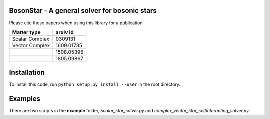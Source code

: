 .. -*- mode: rst -*-

.. image:: https://travis-ci.com/ThomasHelfer/BosonStar.svg?token=UsxKKr9jzGhcSzDspCJA&branch=master
    :target: https://travis-ci.com/ThomasHelfer/BosonStar



BosonStar - A general solver for bosonic stars 
===================================================================================


Please cite these papers when using this library for a publication

+----------------+-------------+
| Matter type    | arxiv id    |
+================+=============+
| Scalar Complex | 0309131     |
+----------------+-------------+
| Vector Complex | 1609.01735  |
+----------------+-------------+
|                | 1508.05395  |
+----------------+-------------+
|                | 1805.09867  |
+----------------+-------------+

Installation 
============

To install this code, run ``python setup.py install --user`` in the root directory.


Examples
========

There are two scripts in the **example** folder, *scalar_star_solver.py* and *complex_vector_star_selfinteracting_solver.py*.
